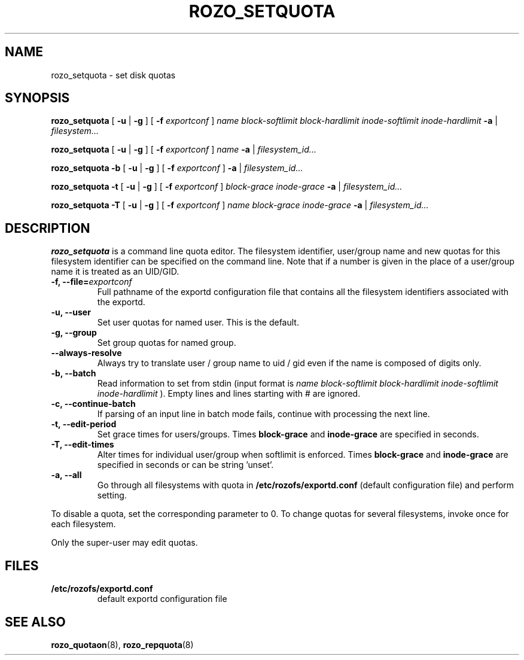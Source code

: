 .TH ROZO_SETQUOTA 8
.SH NAME
rozo_setquota \- set disk quotas
.SH SYNOPSIS
.B rozo_setquota
[
.B \-u
|
.B \-g
]
[
.B \-f
.I exportconf
]
.I name
.I block-softlimit
.I block-hardlimit
.I inode-softlimit
.I inode-hardlimit
.B \-a
|
.I filesystem...
.LP
.B rozo_setquota
[
.B \-u
|
.B \-g
]
[
.B \-f
.I exportconf
]
.I name
.B \-a
|
.I filesystem_id...
.LP
.B rozo_setquota
.B \-b
[
.B \-u
|
.B \-g
]
[
.B \-f
.I exportconf
]
.B \-a
|
.I filesystem_id...
.LP
.B rozo_setquota
.B \-t
[
.B \-u
|
.B \-g
]
[
.B \-f
.I exportconf
]
.I block-grace
.I inode-grace
.B \-a
|
.I filesystem_id...
.LP
.B rozo_setquota
.B \-T
[
.B \-u
|
.B \-g
]
[
.B \-f
.I exportconf
]
.I name
.I block-grace
.I inode-grace
.B \-a
|
.I filesystem_id...
.SH DESCRIPTION
.IX  "rozo_setquota command"  ""  "\fLrozo_setquota\fP \(em set disk quotas"
.IX  set "disk quotas \(em \fLrozo_setquota\fP"
.IX  "disk quotas"  "rozo_setquota command"  ""  "\fLrozo_setquota\fP \(em set disk quotas"
.IX  "disk quotas"  "rozo_setquota command"  ""  "\fLrozo_setquota\fP \(em set disk quotas"
.IX  "quotas"  "rozo_setquota command"  ""  "\fLrozo_setquota\fP \(em set disk quotas"
.IX  "filesystem"  "rozo_setquota command"  ""  "\fLrozo_setquota\fP \(em set disk quotas"
.B rozo_setquota
is a command line quota editor.
The filesystem identifier, user/group name and new quotas for this
filesystem identifier can be specified on the command line. Note that if a number is
given in the place of a user/group name it is treated as an UID/GID.

.TP
.B -f, --file=\f2exportconf\f1
Full pathname of the exportd configuration file that contains all the filesystem identifiers associated with the
exportd.
.TP
.B -u, --user
Set user quotas for named user. This is the default.
.TP
.B -g, --group
Set group quotas for named group.
.TP
.B --always-resolve
Always try to translate user / group name to uid / gid even if the name
is composed of digits only.
.TP
.B -b, --batch
Read information to set from stdin (input format is
.I name block-softlimit block-hardlimit inode-softlimit inode-hardlimit
). Empty lines and lines starting with # are ignored.
.TP
.B -c, --continue-batch
If parsing of an input line in batch mode fails, continue with processing the next line.
.TP
.B -t, --edit-period
Set grace times for users/groups. Times
.B block-grace
and
.B inode-grace
are specified in seconds.
.TP
.B -T, --edit-times
Alter times for individual user/group when softlimit is enforced. Times
.B block-grace
and
.B inode-grace
are specified in seconds or can be string 'unset'.
.TP
.B -a, --all
Go through all filesystems with quota in
.B /etc/rozofs/exportd.conf 
(default configuration file)
and perform setting.
.PP
To disable a quota, set the corresponding parameter to 0. To change quotas
for several filesystems, invoke once for each filesystem.
.PP
Only the super-user may edit quotas.
.SH FILES
.TP
.B /etc/rozofs/exportd.conf
default exportd configuration file
.PD
.SH SEE ALSO
.BR rozo_quotaon (8),
.BR rozo_repquota (8)
